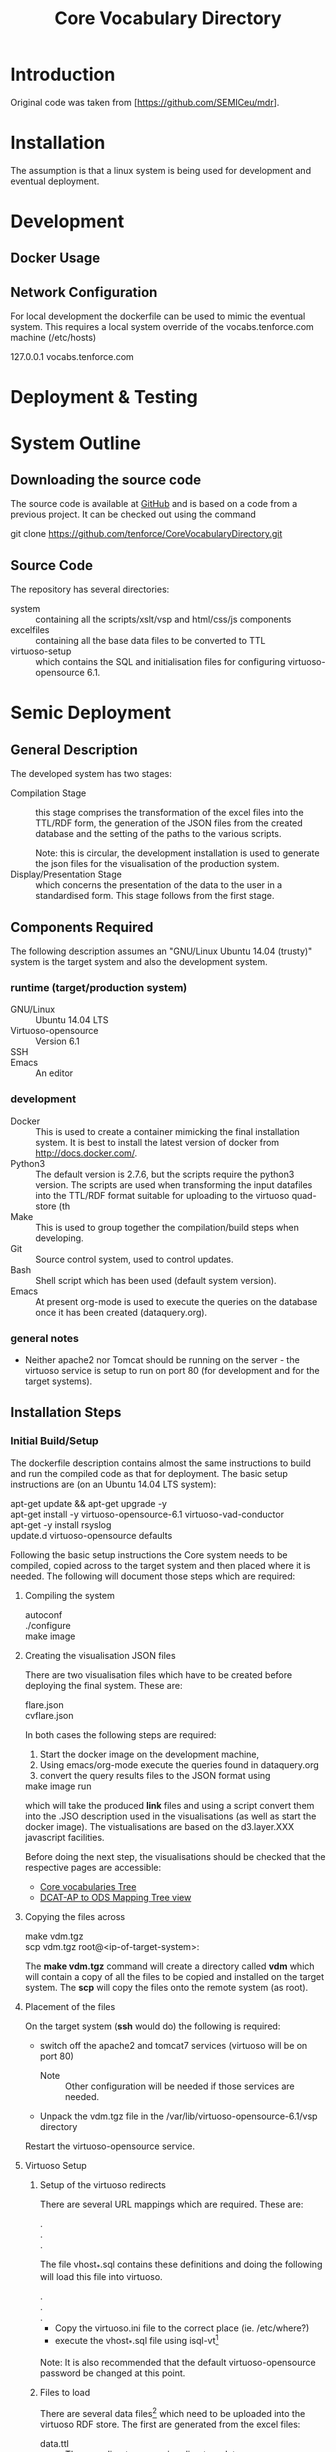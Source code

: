 #+TITLE: Core Vocabulary Directory

* Introduction
Original code was taken from [https://github.com/SEMICeu/mdr].
* Installation
The assumption is that a linux system is being used for development
and eventual deployment.

* Development
** Docker Usage

** Network Configuration
For local development the dockerfile can be used to mimic the eventual
system. This requires a local system override of the
vocabs.tenforce.com machine (/etc/hosts)

127.0.0.1             vocabs.tenforce.com
* Deployment & Testing
* System Outline
** Downloading the source code
The source code is available at [[https://github.com/tenforce/CoreVocabularyDirectory.git][GitHub]] and is based on a code from a
previous project. It can be checked out using the command
#+BEGIN_VERSE
 git clone https://github.com/tenforce/CoreVocabularyDirectory.git
#+END_VERSE
** Source Code
The repository has several directories:
- system :: containing all the scripts/xslt/vsp and html/css/js components
- excelfiles :: containing all the base data files to be converted to TTL
- virtuoso-setup :: which contains the SQL and initialisation files for
      configuring virtuoso-opensource 6.1.
* Semic Deployment
** General Description
The developed system has two stages:
- Compilation Stage :: 
    this stage comprises the transformation of the excel files into
    the TTL/RDF form, the generation of the JSON files from the created
    database and the setting of the paths to the various scripts.

    Note: this is circular, the development installation is used to 
    generate the json files for the visualisation of the production 
    system.
- Display/Presentation Stage :: 
    which concerns the presentation of the data to the user in a
    standardised form. This stage follows from the first stage.
** Components Required
 The following description assumes an "GNU/Linux Ubuntu 14.04 (trusty)"
 system is the target system and also the development system.
*** runtime (target/production system)
- GNU/Linux ::
  Ubuntu 14.04 LTS
- Virtuoso-opensource ::
  Version 6.1
- SSH ::
  
- Emacs ::
  An editor
*** development
- Docker ::
           This is used to create a container mimicking the final
           installation system. It is best to install the latest
           version of docker from [[http://docs.docker.com/][http://docs.docker.com/]].
- Python3 ::
           The default version is 2.7.6, but the scripts require the
           python3 version. The scripts are used when transforming
           the input datafiles into the TTL/RDF format suitable for
           uploading to the virtuoso quad-store (th
- Make ::  This is used to group together the compilation/build steps
           when developing.
- Git ::   Source control system, used to control updates.
- Bash ::  Shell script which has been used (default system version).
- Emacs :: At present org-mode is used to execute the queries on the 
           database once it has been created (dataquery.org).
*** general notes
- Neither apache2 nor Tomcat should be running on the server - the
  virtuoso service is setup to run on port 80 (for development and for
  the target systems).
** Installation Steps
*** Initial Build/Setup
The dockerfile description contains almost the same instructions
to build and run the compiled code as that for deployment. The
basic setup instructions are (on an Ubuntu 14.04 LTS system):
#+BEGIN_VERSE
apt-get update && apt-get upgrade -y
apt-get install -y virtuoso-opensource-6.1 virtuoso-vad-conductor
apt-get -y install rsyslog
update.d virtuoso-opensource defaults
#+END_VERSE
Following the basic setup instructions the Core system needs to be
compiled, copied across to the target system and then placed where it
is needed. The following will document those steps which are required:
**** Compiling the system

#+BEGIN_VERSE
autoconf
./configure 
make image
#+END_VERSE

**** Creating the visualisation JSON files
There are two visualisation files which have to be created before
deploying the final system. These are:

- flare.json ::
- cvflare.json ::

In both cases the following steps are required:

1. Start the docker image on the development machine,
2. Using emacs/org-mode execute the queries found in dataquery.org
3. convert the query results files to the JSON format using
#+BEGIN_VERSE
make image run
#+END_VERSE
which will take the produced *link* files and using a script convert
them into the .JSO description used in the visualisations (as well as
start the docker image). The vistualisations are based on
the d3.layer.XXX javascript facilities.

Before doing the next step, the visualisations should be checked that the
respective pages are accessible:

- [[http://vocabs.tenforce.com/vdm/visualisation/cvtree.html][Core vocabularies Tree]]
- [[http://vocabs.tenforce.com/vdm/visualisation/tree.html][DCAT-AP to ODS Mapping Tree view]]

**** Copying the files across
#+BEGIN_VERSE
make vdm.tgz
scp vdm.tgz root@<ip-of-target-system>:
#+END_VERSE
The *make vdm.tgz* command will create a directory called *vdm*
which will contain a copy of all the files to be copied and installed
on the target system. The *scp* will copy the files onto the remote
system (as root).
**** Placement of the files
On the target system (*ssh* would do) the following is required:
- switch off the apache2 and tomcat7 services 
  (virtuoso will be on port 80)
  - Note :: Other configuration will be needed if those services are needed.
- Unpack the vdm.tgz file in the /var/lib/virtuoso-opensource-6.1/vsp directory
Restart the virtuoso-opensource service.
**** Virtuoso Setup
***** Setup of the virtuoso redirects
There are several URL mappings which are required. These are:
#+BEGIN_VERSE
.
.
.
#+END_VERSE
The file vhost_*.sql contains these definitions and doing the 
following will load this file into virtuoso.
#+BEGIN_VERSE
.
.
.
#+END_VERSE

- Copy the virtuoso.ini file to the correct place (ie. /etc/where?)
- execute the vhost_*.sql file using isql-vt[fn:3]
Note: It is also recommended that the default virtuoso-opensource
password be changed at this point.
***** Files to load
There are several data files[fn:4] which need to be uploaded into the
virtuoso RDF store. The first are generated from the excel files:

- data.ttl :: The core directory mapping directory data
- dcatods.ttl :: The DCAT-AP ODS Mapping 

While the following are static files which are included to enhance the
view of the excel file data:

- skos.rdf :: SKOS definitions
- adms-v0.2.rdf :: ADMS definiions
- etc. ::

***** Loading into Virtuoso
Using the virtuoso conductor>quad store, upload the datafiles into the
http://vocabs.tenforce.com/webDAV graph.

***** Cleaning the database
When rebuilding the database (upgrade, etc.) the following command
can be used in the conductor/isql window[fn:2]. 

#+BEGIN_VERSE
RDF_GLOBAL_RESET ();
#+END_VERSE

This will reset the database, so it has to be rebuilt from scratch.

*** Monitoring the deployed service
The easiest way to monitor the accessibility of the deployed service
is to use one of the public monitoring tools (e.g. [[http://uptimerobot.com][Uptime Robot]]). This
accepts a URL and pings that URL every hour or so, sending an email
when the status changes (Up or Down).

** Development
The components required for developing the system are given above. 

The main simplification in the development process has been the
description of a docker container for the runtime part of the system.

For local development, the dockerfile can be used to mimic the
eventual system. This approach requires a *local* development system
override of the IP of the vocabs.tenforce.com machine (i.e an additional 
line in */etc/hosts*):

#+BEGIN_VERSE
127.0.0.1             vocabs.tenforce.com
#+END_VERSE

Note: This will mean accesses to http://vocabs.tenforce.com/vdm will
go to the localhost, rather than the target machine[fn:1].
* System Operation
** Service control
Once deployed on the target system, the semic system will run as a
virtuoso based set of web-pages. For further information on the
virtuoso, the documentation of virtuoso should be consulted. The
virtuoso service will have the
** Monitoring Accessibility
This can be achieved using one of the commonly used online services to
access a service page every hour or so (e.g. [[https://uptimerobot.com][uptimerobot]]).

* Footnotes

[fn:1] Suggestion would be to do development in a virtual machine, so
testing of the target will be possible via the underlying OS.

[fn:2] DBA password will be required.

[fn:3] DBA password will be required for this.

[fn:4] Note: since the ip address with likely be referencing the
localhost, rather than the target machine. The target ip address will
have to be used to access the conductor on the target machine
(i.e. http://XXX.YY.ZZ.AA/conductor).

